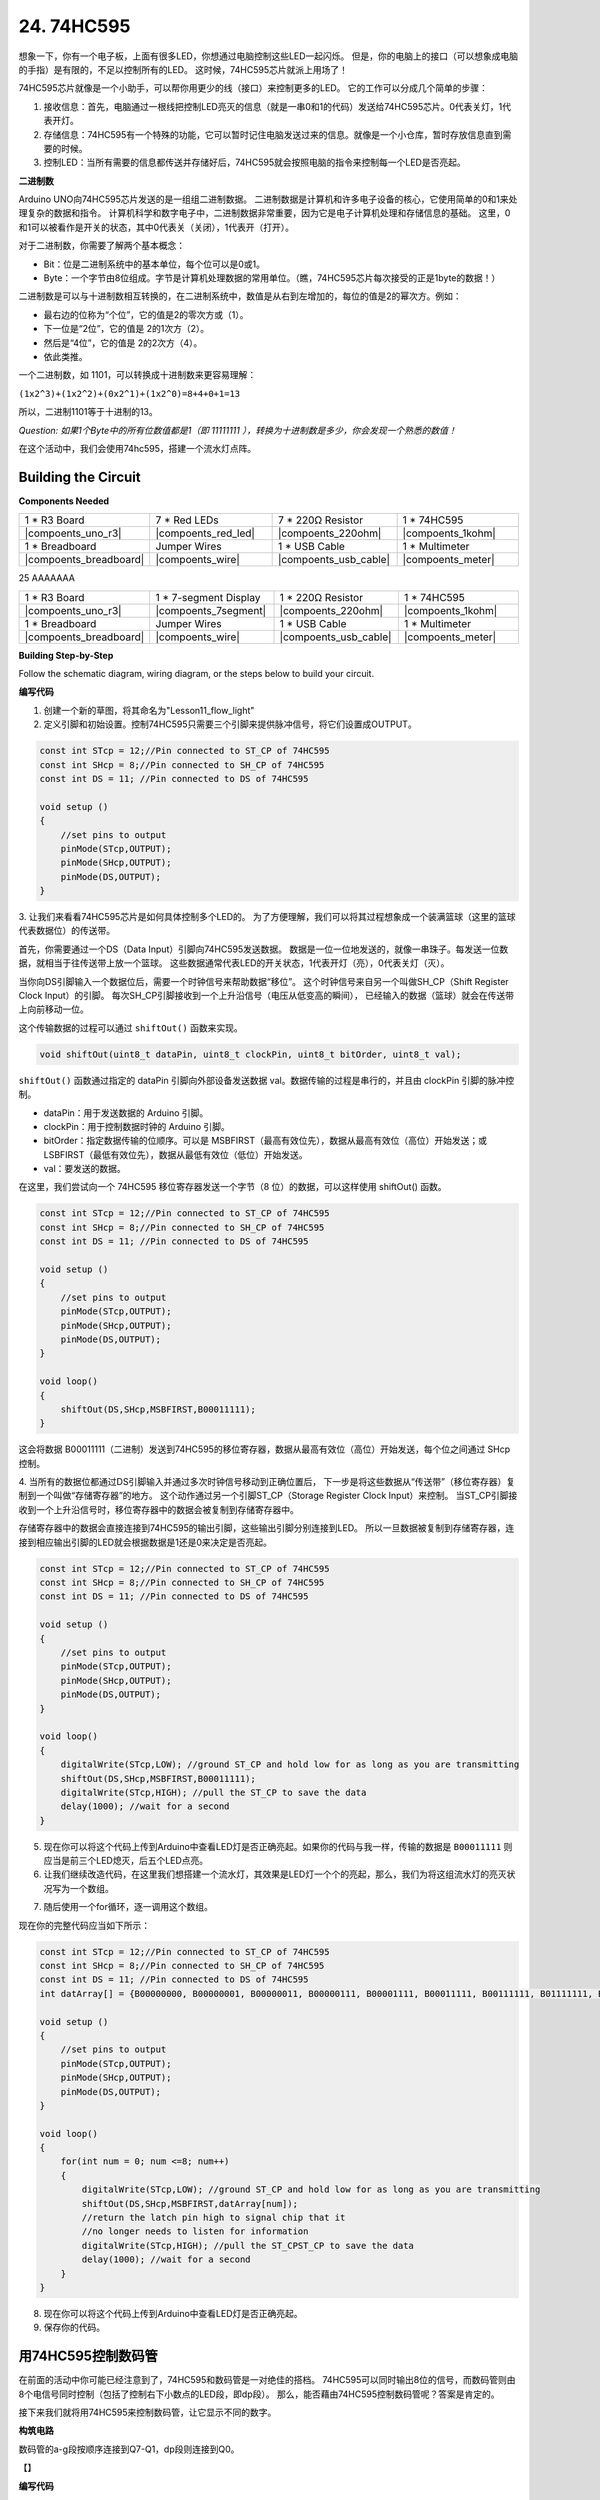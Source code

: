 24. 74HC595
=================

想象一下，你有一个电子板，上面有很多LED，你想通过电脑控制这些LED一起闪烁。
但是，你的电脑上的接口（可以想象成电脑的手指）是有限的，不足以控制所有的LED。
这时候，74HC595芯片就派上用场了！


74HC595芯片就像是一个小助手，可以帮你用更少的线（接口）来控制更多的LED。
它的工作可以分成几个简单的步骤：

#. 接收信息：首先，电脑通过一根线把控制LED亮灭的信息（就是一串0和1的代码）发送给74HC595芯片。0代表关灯，1代表开灯。

#. 存储信息：74HC595有一个特殊的功能，它可以暂时记住电脑发送过来的信息。就像是一个小仓库，暂时存放信息直到需要的时候。

#. 控制LED：当所有需要的信息都传送并存储好后，74HC595就会按照电脑的指令来控制每一个LED是否亮起。

.. image:: img/74HC595_show.png
    :align: center
    :width: 600


**二进制数**

Arduino UNO向74HC595芯片发送的是一组组二进制数据。
二进制数据是计算机和许多电子设备的核心，它使用简单的0和1来处理复杂的数据和指令。
计算机科学和数字电子中，二进制数据非常重要，因为它是电子计算机处理和存储信息的基础。
这里，0和1可以被看作是开关的状态，其中0代表关（关闭），1代表开（打开）。

对于二进制数，你需要了解两个基本概念：

* Bit：位是二进制系统中的基本单位，每个位可以是0或1。
* Byte：一个字节由8位组成。字节是计算机处理数据的常用单位。（瞧，74HC595芯片每次接受的正是1byte的数据！）

二进制数是可以与十进制数相互转换的，在二进制系统中，数值是从右到左增加的，每位的值是2的幂次方。例如：

* 最右边的位称为“个位”，它的值是2的零次方或（1）。
* 下一位是“2位”，它的值是 2的1次方（2）。
* 然后是“4位”，它的值是 2的2次方（4）。
* 依此类推。

一个二进制数，如 1101，可以转换成十进制数来更容易理解：

``(1x2^3)+(1x2^2)+(0x2^1)+(1x2^0)=8+4+0+1=13``

所以，二进制1101等于十进制的13。

*Question: 如果1个Byte中的所有位数值都是1（即 11111111 ），转换为十进制数是多少，你会发现一个熟悉的数值！*


在这个活动中，我们会使用74hc595，搭建一个流水灯点阵。


Building the Circuit
--------------------------------

**Components Needed**


.. list-table:: 
   :widths: 25 25 25 25
   :header-rows: 0

   * - 1 * R3 Board
     - 7 * Red LEDs
     - 7 * 220Ω Resistor
     - 1 * 74HC595
   * - |compoents_uno_r3| 
     - |compoents_red_led| 
     - |compoents_220ohm| 
     - |compoents_1kohm| 
   * - 1 * Breadboard
     - Jumper Wires
     - 1 * USB Cable
     - 1 * Multimeter
   * - |compoents_breadboard| 
     - |compoents_wire| 
     - |compoents_usb_cable| 
     - |compoents_meter|

25 AAAAAAA

.. list-table:: 
   :widths: 25 25 25 25
   :header-rows: 0

   * - 1 * R3 Board
     - 1 * 7-segment Display
     - 1 * 220Ω Resistor
     - 1 * 74HC595
   * - |compoents_uno_r3| 
     - |compoents_7segment| 
     - |compoents_220ohm| 
     - |compoents_1kohm| 
   * - 1 * Breadboard
     - Jumper Wires
     - 1 * USB Cable
     - 1 * Multimeter
   * - |compoents_breadboard| 
     - |compoents_wire| 
     - |compoents_usb_cable| 
     - |compoents_meter|



**Building Step-by-Step**

Follow the schematic diagram, wiring diagram, or the steps below to build your circuit.

**编写代码** 

1. 创建一个新的草图，将其命名为"Lesson11_flow_light"

2. 定义引脚和初始设置。控制74HC595只需要三个引脚来提供脉冲信号，将它们设置成OUTPUT。

.. code-block:: Arduino

    const int STcp = 12;//Pin connected to ST_CP of 74HC595
    const int SHcp = 8;//Pin connected to SH_CP of 74HC595 
    const int DS = 11; //Pin connected to DS of 74HC595 

    void setup ()
    {
        //set pins to output
        pinMode(STcp,OUTPUT);
        pinMode(SHcp,OUTPUT);
        pinMode(DS,OUTPUT);
    }

3. 让我们来看看74HC595芯片是如何具体控制多个LED的。
为了方便理解，我们可以将其过程想象成一个装满篮球（这里的篮球代表数据位）的传送带。

首先，你需要通过一个DS（Data Input）引脚向74HC595发送数据。
数据是一位一位地发送的，就像一串珠子。每发送一位数据，就相当于往传送带上放一个篮球。
这些数据通常代表LED的开关状态，1代表开灯（亮），0代表关灯（灭）。

当你向DS引脚输入一个数据位后，需要一个时钟信号来帮助数据“移位”。
这个时钟信号来自另一个叫做SH_CP（Shift Register Clock Input）的引脚。
每次SH_CP引脚接收到一个上升沿信号（电压从低变高的瞬间），
已经输入的数据（篮球）就会在传送带上向前移动一位。

这个传输数据的过程可以通过 ``shiftOut()`` 函数来实现。

.. code-block:: Arduino

    void shiftOut(uint8_t dataPin, uint8_t clockPin, uint8_t bitOrder, uint8_t val);

``shiftOut()`` 函数通过指定的 dataPin 引脚向外部设备发送数据 val。数据传输的过程是串行的，并且由 clockPin 引脚的脉冲控制。

* dataPin：用于发送数据的 Arduino 引脚。
* clockPin：用于控制数据时钟的 Arduino 引脚。
* bitOrder：指定数据传输的位顺序。可以是 MSBFIRST（最高有效位先），数据从最高有效位（高位）开始发送；或 LSBFIRST（最低有效位先），数据从最低有效位（低位）开始发送。
* val：要发送的数据。

在这里，我们尝试向一个 74HC595 移位寄存器发送一个字节（8 位）的数据，可以这样使用 shiftOut() 函数。

.. code-block:: Arduino

    const int STcp = 12;//Pin connected to ST_CP of 74HC595
    const int SHcp = 8;//Pin connected to SH_CP of 74HC595 
    const int DS = 11; //Pin connected to DS of 74HC595 

    void setup ()
    {
        //set pins to output
        pinMode(STcp,OUTPUT);
        pinMode(SHcp,OUTPUT);
        pinMode(DS,OUTPUT);
    }

    void loop()
    {
        shiftOut(DS,SHcp,MSBFIRST,B00011111);
    }

这会将数据 B00011111（二进制）发送到74HC595的移位寄存器，数据从最高有效位（高位）开始发送，每个位之间通过 SHcp 控制。

4. 当所有的数据位都通过DS引脚输入并通过多次时钟信号移动到正确位置后，
下一步是将这些数据从“传送带”（移位寄存器）复制到一个叫做“存储寄存器”的地方。
这个动作通过另一个引脚ST_CP（Storage Register Clock Input）来控制。
当ST_CP引脚接收到一个上升沿信号时，移位寄存器中的数据会被复制到存储寄存器中。


.. image:: img/74HC595_show2.png
    :align: center
    :width: 200

存储寄存器中的数据会直接连接到74HC595的输出引脚，这些输出引脚分别连接到LED。
所以一旦数据被复制到存储寄存器，连接到相应输出引脚的LED就会根据数据是1还是0来决定是否亮起。

.. code-block:: Arduino

    const int STcp = 12;//Pin connected to ST_CP of 74HC595
    const int SHcp = 8;//Pin connected to SH_CP of 74HC595 
    const int DS = 11; //Pin connected to DS of 74HC595 

    void setup ()
    {
        //set pins to output
        pinMode(STcp,OUTPUT);
        pinMode(SHcp,OUTPUT);
        pinMode(DS,OUTPUT);
    }

    void loop()
    {
        digitalWrite(STcp,LOW); //ground ST_CP and hold low for as long as you are transmitting
        shiftOut(DS,SHcp,MSBFIRST,B00011111);
        digitalWrite(STcp,HIGH); //pull the ST_CP to save the data
        delay(1000); //wait for a second        
    }


5. 现在你可以将这个代码上传到Arduino中查看LED灯是否正确亮起。如果你的代码与我一样，传输的数据是 ``B00011111`` 则应当是前三个LED熄灭，后五个LED点亮。


6. 让我们继续改造代码，在这里我们想搭建一个流水灯，其效果是LED灯一个个的亮起，那么，我们为将这组流水灯的亮灭状况写为一个数组。


.. code-block:: Arduino
    :emphasize-lines: 4

    const int STcp = 12;//Pin connected to ST_CP of 74HC595
    const int SHcp = 8;//Pin connected to SH_CP of 74HC595 
    const int DS = 11; //Pin connected to DS of 74HC595 
    int datArray[] = {B00000000, B00000001, B00000011, B00000111, B00001111, B00011111, B00111111, B01111111, B11111111};


7. 随后使用一个for循环，逐一调用这个数组。

.. code-block:: Arduino
    :emphasize-lines: 3,6

    void loop()
    {
        for(int num = 0; num <=8; num++)
        {
            digitalWrite(STcp,LOW); //ground ST_CP and hold low for as long as you are transmitting
            shiftOut(DS,SHcp,MSBFIRST,datArray[num]);
            //return the latch pin high to signal chip that it 
            //no longer needs to listen for information
            digitalWrite(STcp,HIGH); //pull the ST_CP to save the data
            delay(1000); //wait for a second
        }
    }

现在你的完整代码应当如下所示：

.. code-block:: Arduino

    const int STcp = 12;//Pin connected to ST_CP of 74HC595
    const int SHcp = 8;//Pin connected to SH_CP of 74HC595 
    const int DS = 11; //Pin connected to DS of 74HC595 
    int datArray[] = {B00000000, B00000001, B00000011, B00000111, B00001111, B00011111, B00111111, B01111111, B11111111};

    void setup ()
    {
        //set pins to output
        pinMode(STcp,OUTPUT);
        pinMode(SHcp,OUTPUT);
        pinMode(DS,OUTPUT);
    }

    void loop()
    {
        for(int num = 0; num <=8; num++)
        {
            digitalWrite(STcp,LOW); //ground ST_CP and hold low for as long as you are transmitting
            shiftOut(DS,SHcp,MSBFIRST,datArray[num]);
            //return the latch pin high to signal chip that it 
            //no longer needs to listen for information
            digitalWrite(STcp,HIGH); //pull the ST_CPST_CP to save the data
            delay(1000); //wait for a second
        }
    }

8. 现在你可以将这个代码上传到Arduino中查看LED灯是否正确亮起。

9. 保存你的代码。



用74HC595控制数码管
----------------------------------

在前面的活动中你可能已经注意到了，74HC595和数码管是一对绝佳的搭档。
74HC595可以同时输出8位的信号，而数码管则由8个电信号同时控制（包括了控制右下小数点的LED段，即dp段）。
那么，能否藉由74HC595控制数码管呢？答案是肯定的。

接下来我们就将用74HC595来控制数码管，让它显示不同的数字。

**构筑电路**

数码管的a-g段按顺序连接到Q7-Q1，dp段则连接到Q0。


【】

**编写代码**

1.  打开 ``Lesson11_flow_light`` ，另存为一个新的文件， ``Lesson11_74hc595_display`` 。

2. 修改 ``datArray[]`` 数组中的数据，让它们能驱使数码管显示特定的数字。
举个例子，我们想要让数码管亮出数字0，则应当为a-f段写入1，g段写入0，转换成二进制数是 ``B11111100`` 。
想要让数码管亮出数字2，则应当为a,b,g,e,d段写入1，其他段写入0，转换成二进制数是 ``B11011010`` 。
以此类推，我们可以写出数字0-9所对应的编码。

*请将0-9的所有二进制编码写出来，记录在handbook上*

.. image:: img/7_segment2.png
    :align: center
    :width: 200

.. code-block:: Arduino

    int datArray[] = {B11111100, B01100000, B11011010,,,,,,};

3. 在实际应用中，写入二进制数可以更清晰地表达数据的位状态，但对于一般的数字表示，写入十进制数更为方便。
当我们写入十进制数时，数据以十进制的形式表示。例如，252 表示十进制数 252，但在内部会被转换为二进制形式，即 B11111100。
更通俗的说，写入二进制，十进制，乃至十六进制等都不影响程序的效果，只影响代码的可读性.
因此，为了方便我们编写代码，我们更倾向于将二进制数表达为十进制数。请将 ``datArray[]`` 中的数字编码为十进制。

在进制转换中，一个带有programmer模式的计算器是个非常方便的工具。

.. image:: img/calculator.png
    :align: center
    :width: 400

*请将0-9的所有十进制编码，十六进制编码也写出来，记录在handbook上，这样你就能获得一个进制转换的速查表*

.. code-block:: Arduino

    int datArray[] = {252, 96, 218, 242, 102, 182, 190, 224, 254, 246};


现在你的完整代码应当如下所示：

.. code-block:: Arduino

    const int STcp = 12;//Pin connected to ST_CP of 74HC595
    const int SHcp = 8;//Pin connected to SH_CP of 74HC595 
    const int DS = 11; //Pin connected to DS of 74HC595 
    //display 0,1,2,3,4,5,6,7,8,9
    int datArray[] = {252, 96, 218, 242, 102, 182, 190, 224, 254, 246};

    void setup ()
    {
        //set pins to output
        pinMode(STcp,OUTPUT);
        pinMode(SHcp,OUTPUT);
        pinMode(DS,OUTPUT);
    }

    void loop()
    {
        for(int num = 0; num < 16; num++)
        {
            digitalWrite(STcp,LOW); //ground ST_CP and hold low for as long as you are transmitting
            shiftOut(DS,SHcp,MSBFIRST,datArray[num]);
            //return the latch pin high to signal chip that it 
            //no longer needs to listen for information
            digitalWrite(STcp,HIGH); //pull the ST_CPST_CP to save the data
            delay(1000); //wait for a second
        }
    }

8. 将这个代码上传到Arduino。

9. 保存你的代码。


显示输入到串口监视器的数字
---------------------------------

串口监视器（Serial Monitor）是 Arduino IDE 提供的一个强大工具，用于与 Arduino 板进行通信。
我们曾用它来监视 Arduino 板上输出的数据，比如查看热敏电阻检测到的温度值。
它还可以用于向 Arduino 板发送数据，让它根据接收到的数据执行相应的操作。

在这个活动中，我们将在串口监视器中写入一个0-9之间的数字，让数码管显示出来。

.. image:: img/serial_read.png
    :align: center
    :width: 400


**编写代码**

1.  打开 ``Lesson11_74hc595_display`` ，另存为一个新的文件， ``Lesson11_74hc595_serial`` 。

2. 当我们使用串口监视器（Serial Monitor）时，可以通过Arduino代码来读取串口监视器中输入的数据。在这里你需要了解两个函数：

``Serial.available()`` ： 返回缓冲区中可供读取的字节数。如果返回值大于 0，则表示串口缓冲区中有数据可供读取。
``Serial.read()`` ： 从串口缓冲区读取一个字节的数据，并返回其 ASCII 码。

得知这两个函数的用途，我们就能很轻松的从串口监视器中读取你输入的数据。

3. 在loop()中改写代码，使用 ``Serial.available()`` 检测你是否在串口监视器中写下数字。


.. code-block:: Arduino

    void loop() {
        if (Serial.available() > 0) {
            ...
        }
    }

4. 使用 ``Serial.read()`` 函数从串口缓冲区读取一个字节的数据。
然而因为一些尚未可知的原因，你需要直接将此处读取到的数据输出出来。
请你将以下代码上传到Arduino板，并我们来学习一个新的知识。

.. code-block:: Arduino
    :emphasize-lines: 23

    #include <Arduino.h>

    // Define the pins connected to 74HC595
    const int STcp = 12; // Pin connected to ST_CP of 74HC595
    const int SHcp = 8;  // Pin connected to SH_CP of 74HC595
    const int DS = 11;   // Pin connected to DS of 74HC595

    //display 0,1,2,3,4,5,6,7,8,9
    int datArray[] = {252, 96, 218, 242, 102, 182, 190, 224, 254, 246};

    void setup() {
        // Set pins connected to 74HC595 as output
        pinMode(STcp, OUTPUT);
        pinMode(SHcp, OUTPUT);
        pinMode(DS, OUTPUT);
        
        // Start serial communication
        Serial.begin(9600);
    }

    void loop() {
        if (Serial.available() > 0) {
            Serial.println(Serial.read());
        }
    }

5. 上传后，在串口监视器的输入框，输入数字0（或者0-9的任意数字），按enter键键入。
此时你会发现，串口将输出一个48(或者一个48-57之间的数字)，一个10。

.. image:: img/serial_read_2.png
    :align: center
    :width: 400

那么，我们输入的0，去哪了呢？那个48和10又是从何而来的呢？有没有可能0就是48，而48就是0呢？

这是因为我们在串口监视器输入的是“字符”，而非“数字”。
而字符传输会遵循一个名为 ASCII（American Standard Code for Information Interchange） 的编码标准。
它定义了128个字符，包括常见的字母、数字、标点符号和控制字符，每个字符都用一个7位的二进制数（0到127）来表示。
ASCII编码最初是为了在计算机和通信设备之间传输文本信息而设计的，它使得不同设备之间可以共享和解释文本数据。
在编程中，我们经常会用到ASCII码，特别是在处理字符和字符串时。
通过将字符转换为ASCII码值，我们可以进行字符的比较、排序和其他操作。同时，ASCII码也常用于串口通信、文件传输等场景中。
而在这个示例中便是从PC传输文本信息到Arduino板中。

ASCII码包括了常见的字符，如大写字母（A-Z）、小写字母（a-z）、数字（0-9）和标点符号（例如句点、逗号、感叹号等）。
ASCII码还定义了一些控制字符，用于控制设备和通信协议。
这些控制字符通常不会显示在屏幕上，而是用于控制打印机、终端等设备的行为，例如换行、退格、回车等。

以下是一张ASCII表：

.. image:: img/ASCII-Table.png
    :align: center
    :width: 800

通过速查，你可以发现Decimal的48对应的Char是‘0’；Decimal的10对应的Char是[LINE FEED]，也就是换行符。
那么，回顾下我们方才的输入操作，是键入了一个0，然后按下了回车键，这也就和串口监视器的打印结果对应上了。

6. 那么，回过头来继续编写我们的代码。我们需要新建一个char变量来储存从串口监视器读取到的字符。

.. code-block:: Arduino
    :emphasize-lines: 4

    void loop() {
        if (Serial.available() > 0) {
            // Read the character received from the serial port
            char receivedChar = Serial.read();
        }
    }

7. 将字符转换为数字。因为在 ASCII 码中，数字字符 '0' 的值是 48，'1' 是 49，以此类推。所以，通过减去字符 '0' 的 ASCII 码值，我们可以得到对应的数字值。

.. code-block:: Arduino
    :emphasize-lines: 6

    void loop() {
        if (Serial.available() > 0) {
            // Read the character received from the serial port
            char receivedChar = Serial.read();
            // Convert the character to a digit
            int digit = receivedChar - '0';
        }
    }

8. 在这个例子中，我们假设输入的是数字字符 '0' 到 '9'。所以，我们只关心输入的字符是否在这个范围内。因此需要检查数字是否在有效范围内：

.. code-block:: Arduino
    :emphasize-lines: 9

    void loop() {
        if (Serial.available() > 0) {
            // Read the character received from the serial port
            char receivedChar = Serial.read();
            // Convert the character to a digit
            int digit = receivedChar - '0';
            
            // Check if the digit is within the valid range
            if (digit >= 0 && digit <= 9) {
                ...
            }
        }
    }

9. 让数码管亮出对应的数字。当读取到的数字在有效范围内时，我们将相应的段码值发送到移位寄存器，以在数码管上显示相应的数字。

.. code-block:: Arduino
    :emphasize-lines: 11-13

    void loop() {
        if (Serial.available() > 0) {
            // Read the character received from the serial port
            char receivedChar = Serial.read();
            // Convert the character to a digit
            int digit = receivedChar - '0';
            
            // Check if the digit is within the valid range
            if (digit >= 0 && digit <= 9) {
                // Send the segment value to the 74HC595 shift register
                digitalWrite(STcp, LOW);  // Ground STcp and hold low
                shiftOut(DS, SHcp, MSBFIRST, datArray[digit]);  // Send segment value
                digitalWrite(STcp, HIGH);  // Pull STcp high to save the data
            }
        }
    }

你的完整代码应当如下所示：

.. code-block:: Arduino

    #include <Arduino.h>

    // Define the pins connected to 74HC595
    const int STcp = 12; // Pin connected to ST_CP of 74HC595
    const int SHcp = 8;  // Pin connected to SH_CP of 74HC595
    const int DS = 11;   // Pin connected to DS of 74HC595

    //display 0,1,2,3,4,5,6,7,8,9
    int datArray[] = {252, 96, 218, 242, 102, 182, 190, 224, 254, 246};

    void setup() {
        // Set pins connected to 74HC595 as output
        pinMode(STcp, OUTPUT);
        pinMode(SHcp, OUTPUT);
        pinMode(DS, OUTPUT);
        
        // Start serial communication
        Serial.begin(9600);
    }

    void loop() {
        if (Serial.available() > 0) {
            // Read the character received from the serial port
            char receivedChar = Serial.read();
            // Convert the character to a digit
            int digit = receivedChar - '0';
            
            // Check if the digit is within the valid range
            if (digit >= 0 && digit <= 9) {
                // Send the segment value to the 74HC595 shift register
                digitalWrite(STcp, LOW);  // Ground STcp and hold low
                shiftOut(DS, SHcp, MSBFIRST, datArray[digit]);  // Send segment value
                digitalWrite(STcp, HIGH);  // Pull STcp high to save the data
            }
        }
    }

7. 点击“上传”按钮，将草图上传到你的 Arduino 板。

8. 点击 “保存” 来保存你的草图。

